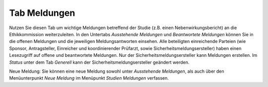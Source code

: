 =============
Tab Meldungen
=============

Nutzen Sie diesen Tab um wichtige Meldungen betreffend der Studie (z.B. einen Nebenwirkungsbericht) an die Ethikkommission weiterzuleiten. In den Untertabs *Ausstehende Meldungen* und *Beantwortete Meldungen* können Sie in die offenen Meldungen und die jeweiligen Meldungsantworten einsehen. Alle beteiligten einreichende Parteien (wie Sponsor, Antragsteller, Einreicher und koordinierender Prüfarzt, sowie Sicherheitsmeldungsersteller) haben einen Lesezugriff auf offene und beantwortete Meldungen. Nur der Sicherheitsmeldungsersteller kann Meldungen erstellen. Im *Status* unter dem Tab *Generell* kann der Sicherheitsmeldungsersteller geändert werden.

Neue Meldung: Sie können eine neue Meldung sowohl unter *Ausstehende Meldungen*, als auch über den Menüunterpunkt *Neue Meldung* im Menüpunkt *Studien Meldungen* verfassen. 
